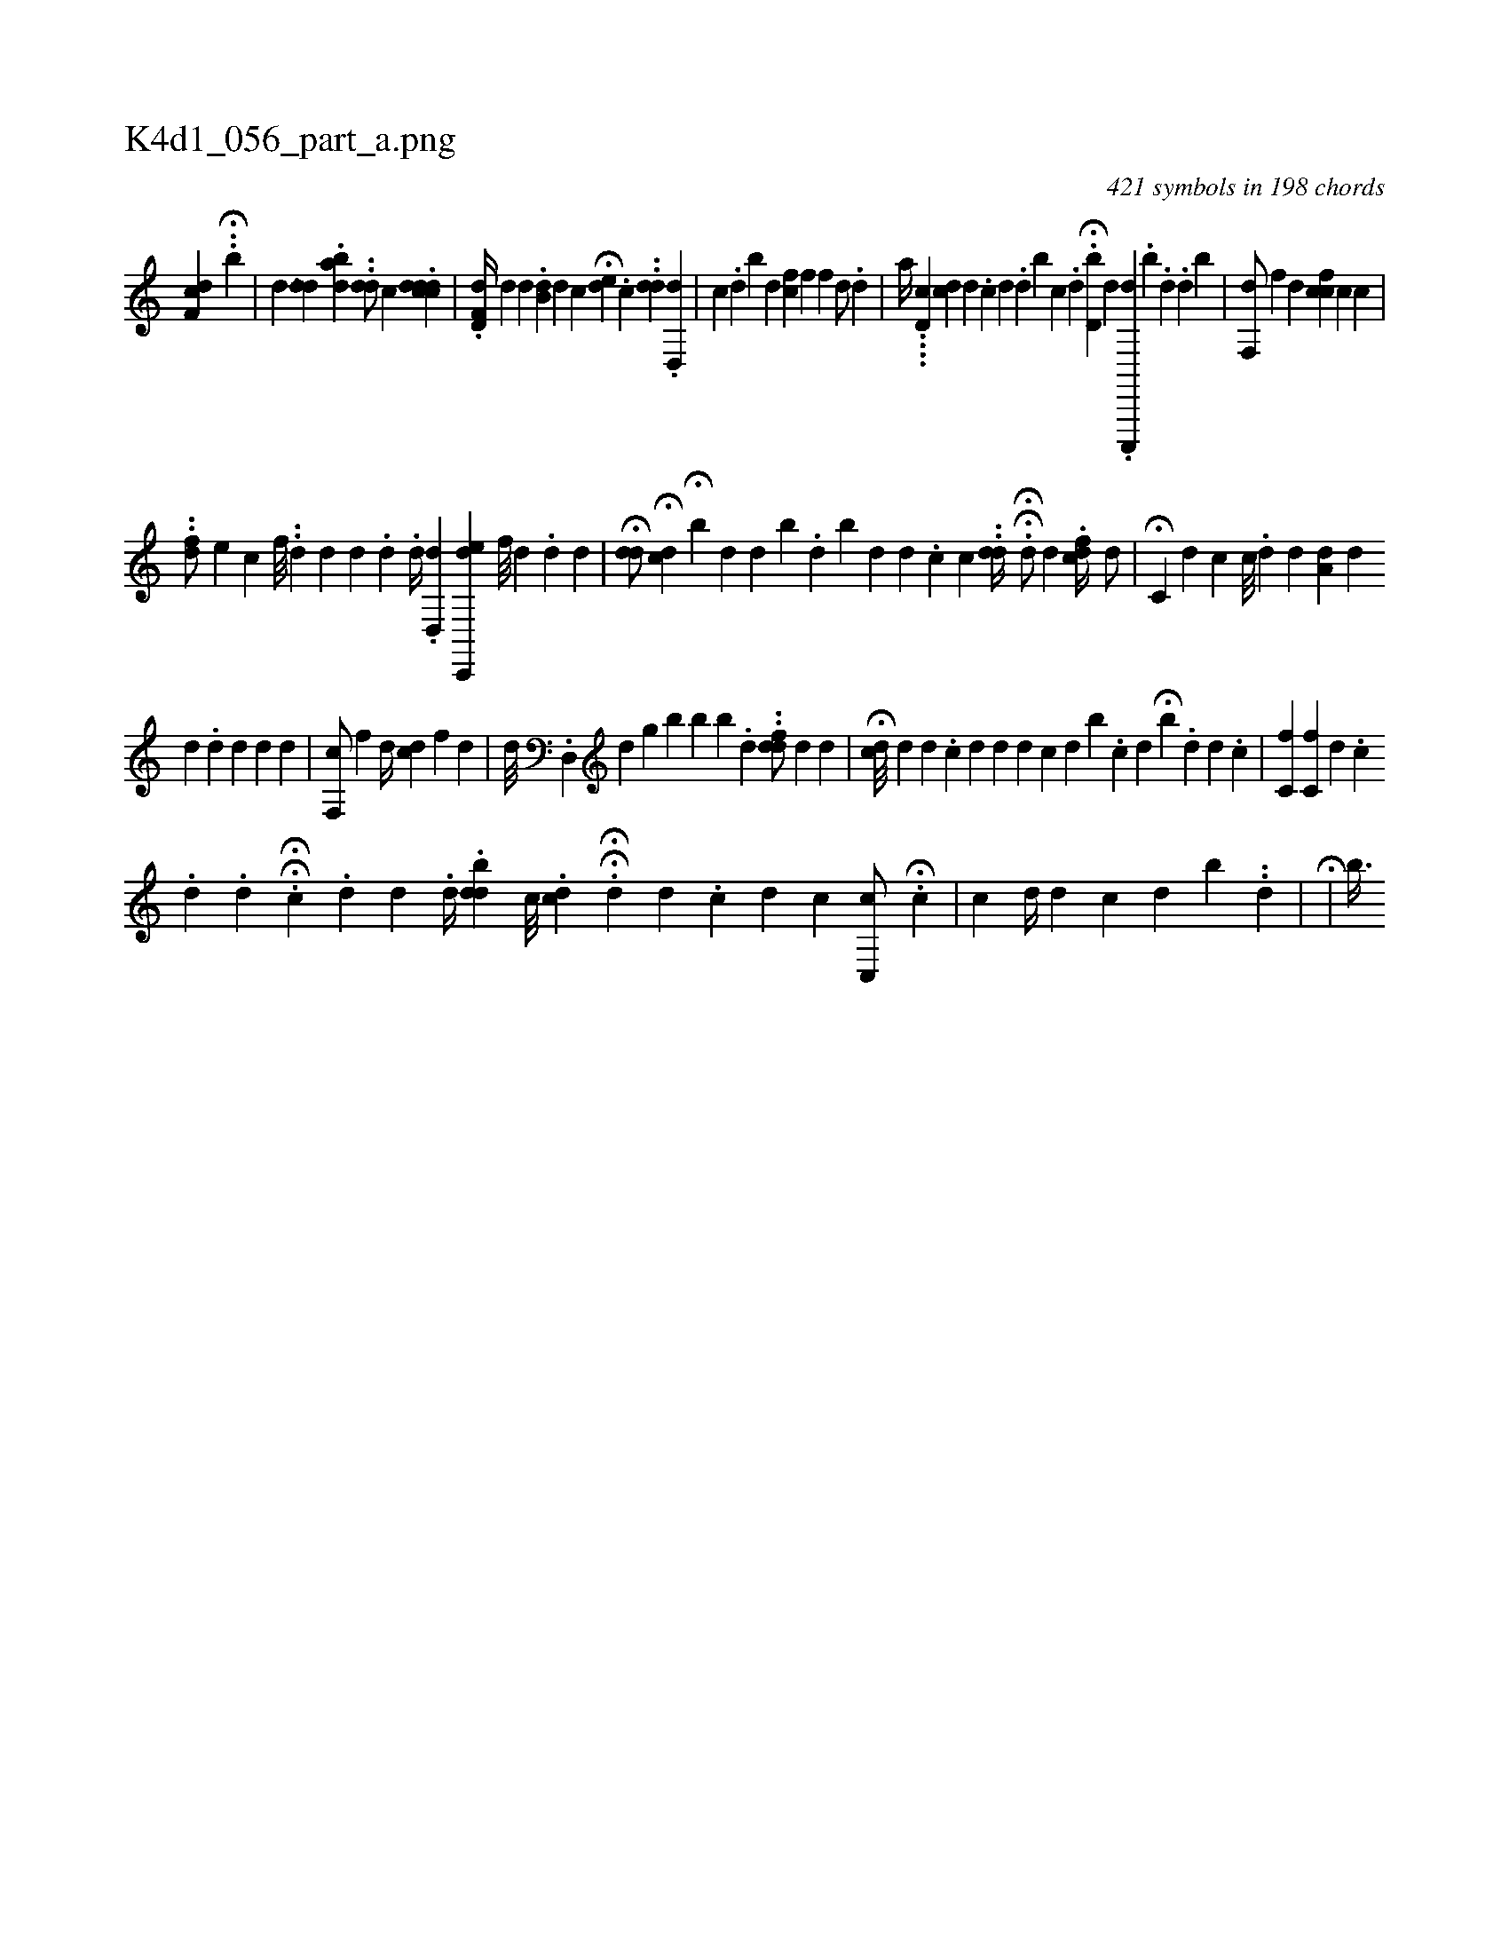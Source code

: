 X:1
%
%%titleleft true
%%tabaddflags 0
%%tabrhstyle grid
%
T:K4d1_056_part_a.png
C:421 symbols in 198 chords
L:1/4
K:italiantab
%
[,df,c] .H.[,#yb] |\
	[,,,d] [h] ...[,dd] .[a#ydb] ..[#yhdd/] [,,,c] .[cdddc] |\
	.[,d,f,d//] [,d] [,,,,d] .[,db,#y] [id] [,c] H[#ydi] [e] .[c] ..[,dd] .[d,,d] |\
	[,,c] .[,d] [,b] [,d] [hfc] [,,,f] [,,,f] [,,,h] [,d/] .[d#y] |\
	[,,,a//] ....[,d,c] [,dc] [#y////] [d] .[c] [#y] [d] .[d] [b] [c] .[d] H.[d,b] [,,,,,d] .[c,,,,d] .[,,i] [,,b] .[,,d] .[,,d] [,,b] |\
	[,,f,,d/] [f] [h] [,d] [fcc] [#yc] [,c] |
%
..[df/] [,,,,,,e] [,,,c] [,f///] ..[d] [d] [d] .[d] .[,,,,d//] .[id,,d] [c,,,de] [,,f///] [,i] .[,#y] [,d] .[,d] [,d] |\
	H[,dd/] H[#ydc] H[,,b#y///] [,,,d] [,,,d] [,,b] .[,,d] [,ib#y] [,,,d] [,,,d] .[,,c] [,c] .[,#y] [,i] |\
	.[,dd//] HH.[#yd/] [,,,,d] .[,,fcd//] [i,d/] |\
	H[,,c,#y//] [,,,,d] [,,,,c] [,c///] .[,d] [,d] [,#y] [a,d#y] [,,,d] 
%
[,,d] .[,,d] [,i] .[,,d] [,,d] [,,d] |\
	[,,f,,c/] [f] [h] [,,d//] [,cd] [f] [#yid] |\
	[,,,d///] .[d,,#y] [d] [g] [,,,#y] [,,,i] [,,b] [,,b] [,b] .[,,d] ..[#yddf/] [,,,,d] [,d] |\
	H[,dc///] [,,,,d] [,d] .[,c] [,d] [#yd] [,d] [,i] .[,c] [,,,d] [,,b#y] [,,,#y] .[,,c] [,,,d] H[,,b#y] [,,,#y] .[,,d] [,d] .[,c] |\
	[,,c,f] [,,c,f] [,d] .[,c] 
%
.[,d] .[,d] .HH[i,,,#y] [c] .[,,,,,d] [,,,,d] .[,,,,d//] .[,,bdd] [,,,,c///] .[,,dci] .[,,,h] |\
	HH.[,d] [,,,,d] [,,,,#y] .[,c] [,d] [,c] [,,c,,c/] H.[,c] |\
	[,,c] [,,,,,d//] [,,,,,d] [,,c] [,,i] .[,#y] [,d] [,,b] ..[,,d] |\
	H[i,#yi/] |\
	[,,b3/8] 
% number of items: 421


